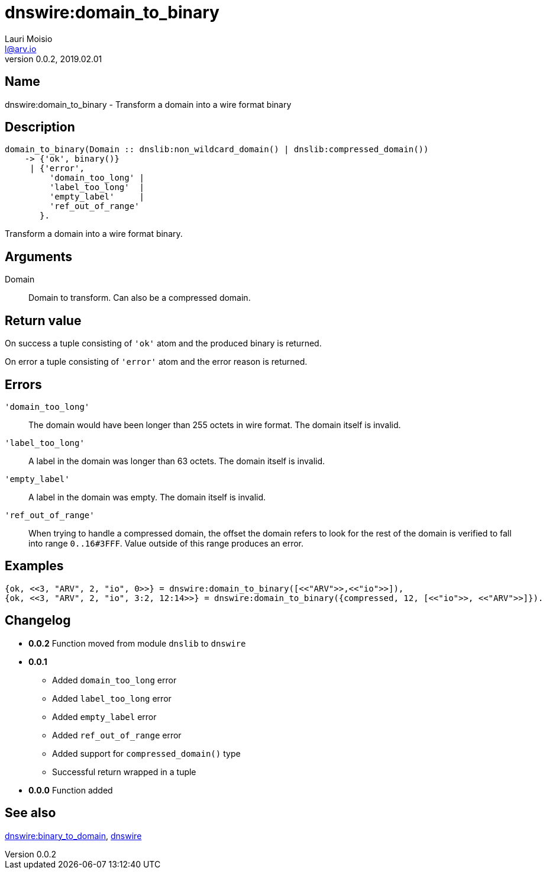 = dnswire:domain_to_binary
Lauri Moisio <l@arv.io>
Version 0.0.2, 2019.02.01
:ext-relative: {outfilesuffix}

== Name

dnswire:domain_to_binary - Transform a domain into a wire format binary

== Description

[source,erlang]
----
domain_to_binary(Domain :: dnslib:non_wildcard_domain() | dnslib:compressed_domain())
    -> {'ok', binary()}
     | {'error',
         'domain_too_long' |
         'label_too_long'  |
         'empty_label'     |
         'ref_out_of_range'
       }.
----

Transform a domain into a wire format binary.

== Arguments

Domain::

Domain to transform. Can also be a compressed domain.

== Return value

On success a tuple consisting of `'ok'` atom and the produced binary is returned.

On error a tuple consisting of `'error'` atom and the error reason is returned.

== Errors

`'domain_too_long'`::

The domain would have been longer than 255 octets in wire format. The domain itself is invalid.

`'label_too_long'`::

A label in the domain was longer than 63 octets. The domain itself is invalid.

`'empty_label'`::

A label in the domain was empty. The domain itself is invalid.

`'ref_out_of_range'`::

When trying to handle a compressed domain, the offset the domain refers to look for the rest of the domain is verified to fall into range `0..16#3FFF`. Value outside of this range produces an error.

== Examples

[source,erlang]
----
{ok, <<3, "ARV", 2, "io", 0>>} = dnswire:domain_to_binary([<<"ARV">>,<<"io">>]),
{ok, <<3, "ARV", 2, "io", 3:2, 12:14>>} = dnswire:domain_to_binary({compressed, 12, [<<"io">>, <<"ARV">>]}).
----

== Changelog

* *0.0.2* Function moved from module `dnslib` to `dnswire`
* *0.0.1*
** Added `domain_too_long` error
** Added `label_too_long` error
** Added `empty_label` error
** Added `ref_out_of_range` error
** Added support for `compressed_domain()` type
** Successful return wrapped in a tuple
* *0.0.0* Function added

== See also

link:dnswire.binary_to_domain{ext-relative}[dnswire:binary_to_domain],
link:dnswire{ext-relative}[dnswire]
